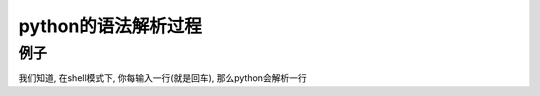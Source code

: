 ####################
python的语法解析过程
####################


例子
========

我们知道, 在shell模式下, 你每输入一行(就是回车), 那么python会解析一行





